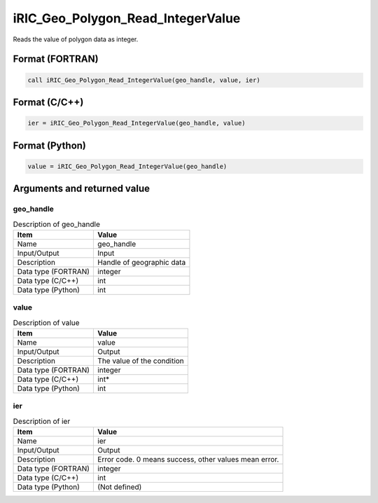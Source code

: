 .. _sec_ref_iRIC_Geo_Polygon_Read_IntegerValue:

iRIC_Geo_Polygon_Read_IntegerValue
==================================

Reads the value of polygon data as integer.

Format (FORTRAN)
-----------------

.. code-block:: fortran

   call iRIC_Geo_Polygon_Read_IntegerValue(geo_handle, value, ier)

Format (C/C++)
-----------------

.. code-block:: c

   ier = iRIC_Geo_Polygon_Read_IntegerValue(geo_handle, value)

Format (Python)
-----------------

.. code-block:: python

   value = iRIC_Geo_Polygon_Read_IntegerValue(geo_handle)

Arguments and returned value
-------------------------------

geo_handle
~~~~~~~~~~

.. list-table:: Description of geo_handle
   :header-rows: 1

   * - Item
     - Value
   * - Name
     - geo_handle
   * - Input/Output
     - Input

   * - Description
     - Handle of geographic data
   * - Data type (FORTRAN)
     - integer
   * - Data type (C/C++)
     - int
   * - Data type (Python)
     - int

value
~~~~~

.. list-table:: Description of value
   :header-rows: 1

   * - Item
     - Value
   * - Name
     - value
   * - Input/Output
     - Output

   * - Description
     - The value of the condition
   * - Data type (FORTRAN)
     - integer
   * - Data type (C/C++)
     - int*
   * - Data type (Python)
     - int

ier
~~~

.. list-table:: Description of ier
   :header-rows: 1

   * - Item
     - Value
   * - Name
     - ier
   * - Input/Output
     - Output

   * - Description
     - Error code. 0 means success, other values mean error.
   * - Data type (FORTRAN)
     - integer
   * - Data type (C/C++)
     - int
   * - Data type (Python)
     - (Not defined)

